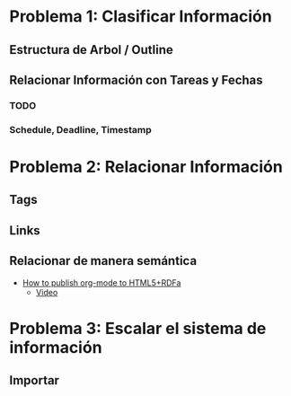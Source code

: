* Problema 1: Clasificar Información
** Estructura de Arbol / Outline
** Relacionar Información con Tareas y Fechas
*** TODO 
*** Schedule, Deadline, Timestamp
* Problema 2: Relacionar Información
** Tags
** Links 
** Relacionar de manera semántica
- [[http://www-public.tem-tsp.eu/~berger_o/test-org-publishing-rdfa.html][How to publish org-mode to HTML5+RDFa]]
  - [[https://youtu.be/OyI3DVqllx4][Video]]

* Problema 3: Escalar el sistema de información

** Importar 



